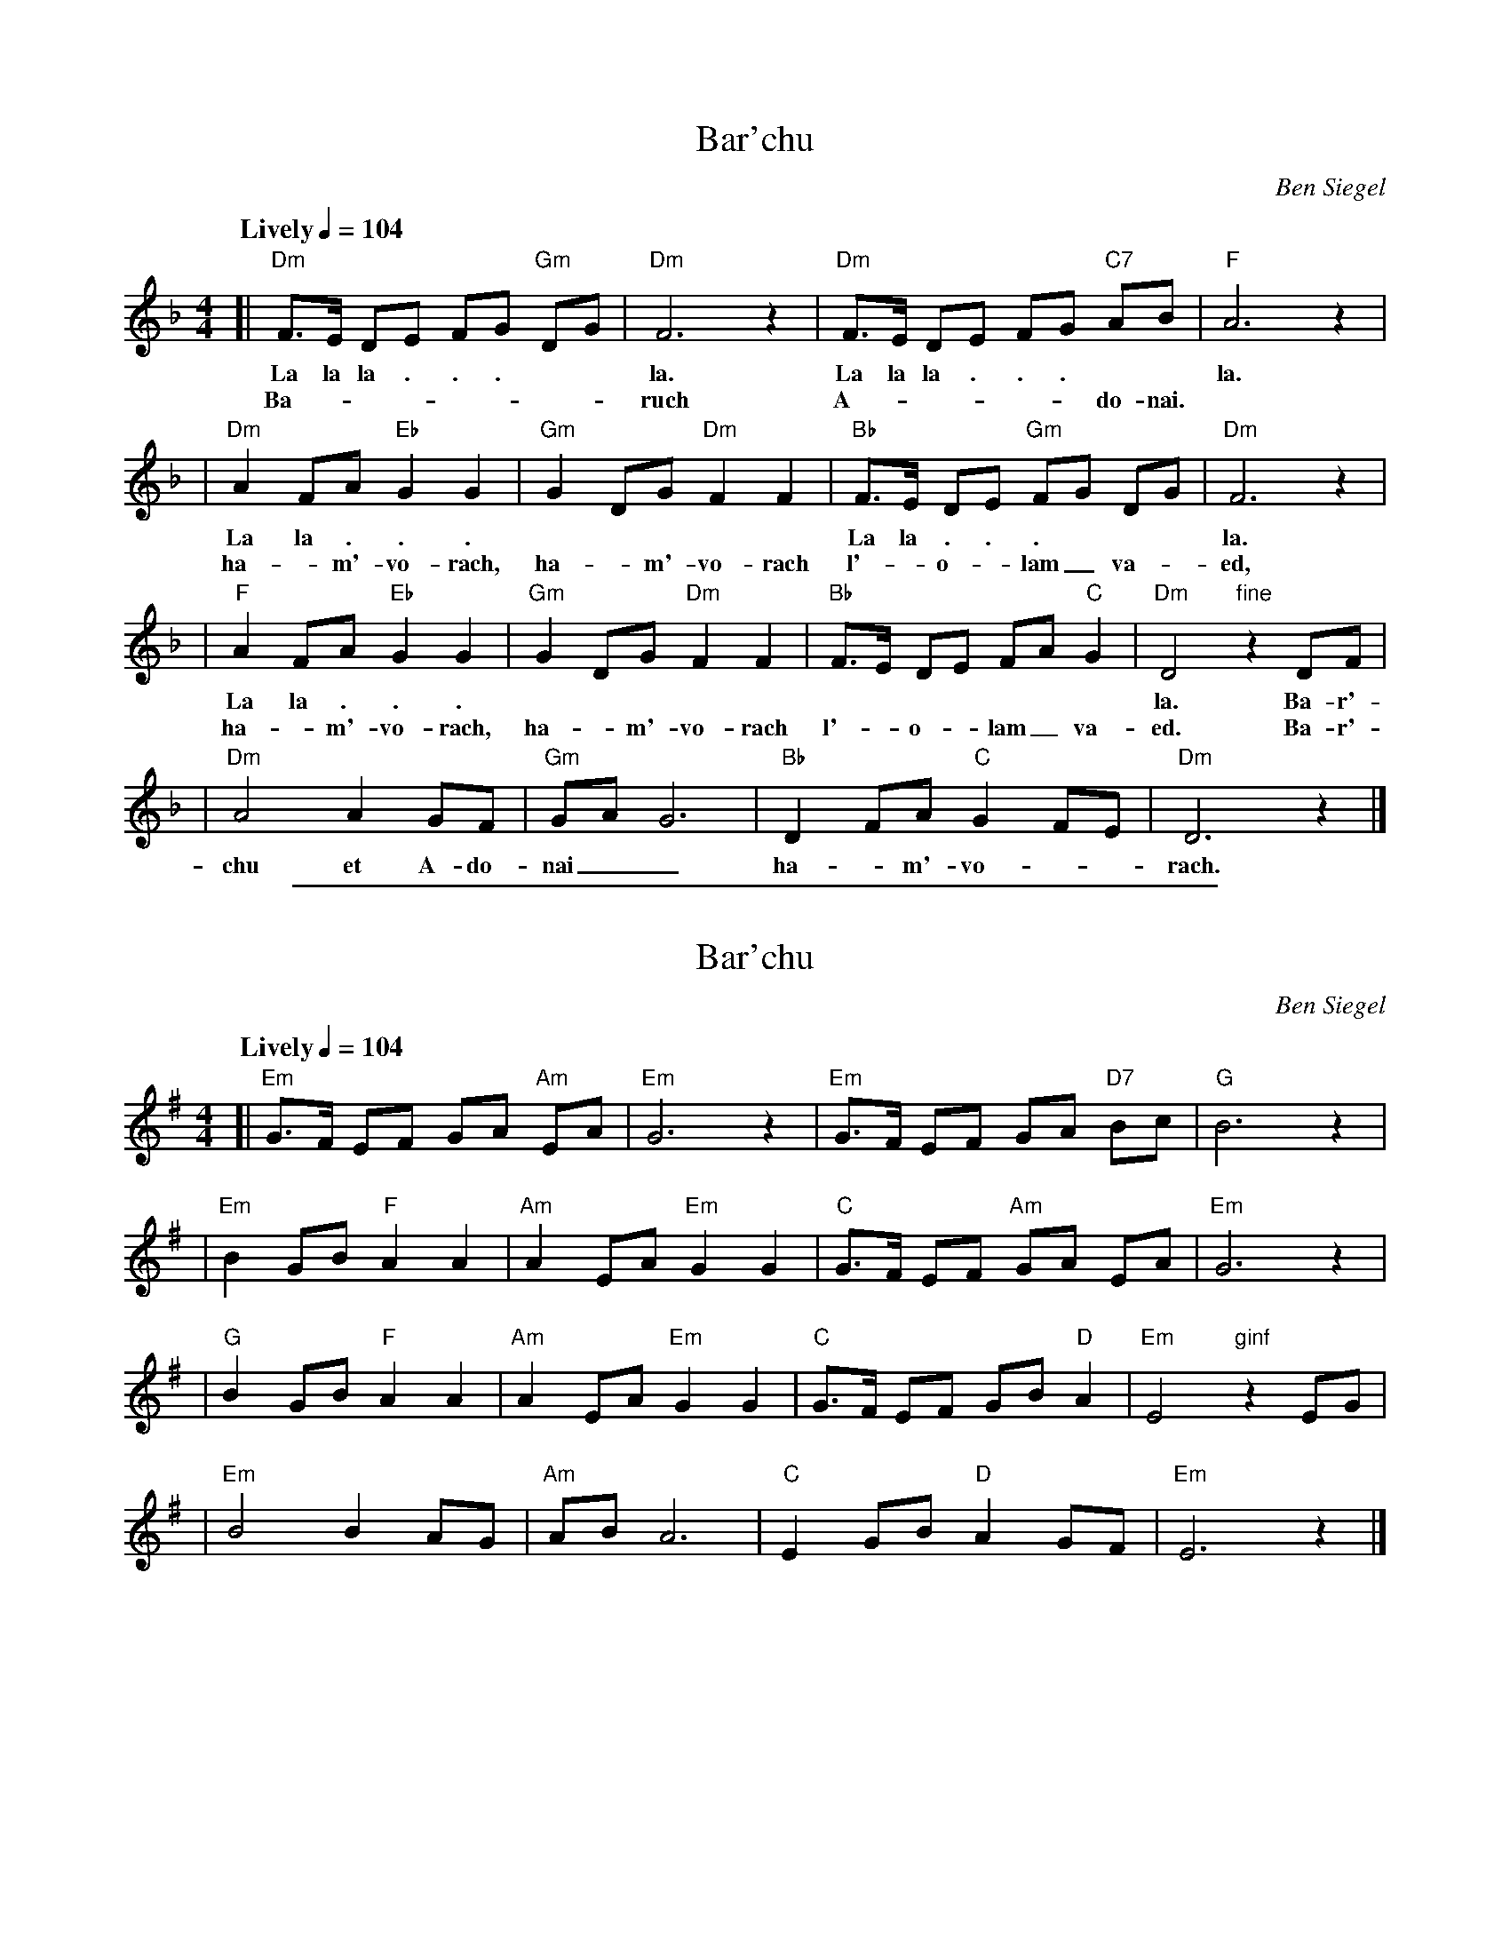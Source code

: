 
X: 1
T: Bar'chu
C: Ben Siegel
M: 4/4
L: 1/8
Q: "Lively" 1/4=104
K: Dm
[|"Dm"F>E DE FG "Gm"DG | "Dm"F6 z2 | "Dm"F>E DE FG "C7"AB | "F"A6 z2 |
w: La la la . . . | la.  La la la . . . | la.
w: Ba-_______ruch A-_____do-nai.
| "Dm"A2 FA "Eb"G2 G2 | "Gm"G2 DG "Dm"F2 F2 | "Bb"F>E DE "Gm"FG DG | "Dm"F6 z2 |
w: La la . . . | | La la . . . | la.
w: ha-_m'-vo-rach, ha-_m'-vo-rach l'-_o-_lam_ va-_ed,
|  "F"A2 FA "Eb"G2 G2 | "Gm"G2 DG "Dm"F2 F2 | "Bb"F>E DE FA "C"G2 | "Dm"D4 "fine"z2 DF |
w: La la . . . | | | la. Ba-r'-
w: ha-_m'-vo-rach, ha-_m'-vo-rach l'-_o-_lam_ va-ed. Ba-r'-
| "Dm"A4 A2 GF | "Gm"GA G6 | "Bb"D2 FA "C"G2 FE | "Dm"D6 z2 |]
w: chu et A-do-nai__ ha-_m'-vo-__rach.


%%sep 3 1 500

X: 2
T: Bar'chu
C: Ben Siegel
M: 4/4
L: 1/8
Q: "Lively" 1/4=104
K: Em
[|"Em"G>F EF GA "Am"EA | "Em"G6 z2 | "Em"G>F EF GA "D7"Bc | "G"B6 z2 |
| "Em"B2 GB "F"A2 A2 | "Am"A2 EA "Em"G2 G2 | "C"G>F EF "Am"GA EA | "Em"G6 z2 |
|  "G"B2 GB "F"A2 A2 | "Am"A2 EA "Em"G2 G2 | "C"G>F EF GB "D"A2 | "Em"E4 "ginf"z2 EG |
| "Em"B4 B2 AG | "Am"AB A6 | "C"E2 GB "D"A2 GF | "Em"E6 z2 |]
